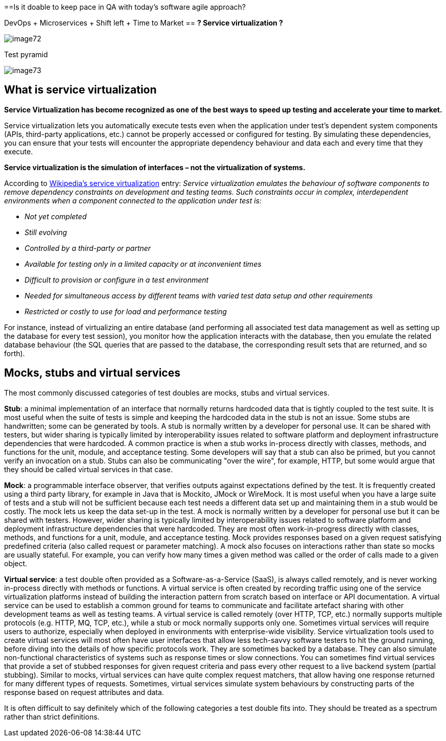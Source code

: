 ==Is it doable to keep pace in QA with today’s software agile approach?

DevOps + Microservices + Shift left + Time to Market == *? Service virtualization ?*

image::images/image72.png[]

Test pyramid

image::images/image73.png[]

== What is service virtualization

*Service Virtualization has become recognized as one of the best ways to speed up testing and accelerate your time to market.*

Service virtualization lets you automatically execute tests even when the application under test’s dependent system components (APIs, third-party applications, etc.) cannot be properly accessed or configured for testing. By simulating these dependencies, you can ensure that your tests will encounter the appropriate dependency behaviour and data each and every time that they execute.

*Service virtualization is the simulation of interfaces – not the virtualization of systems.*

According to http://en.wikipedia.org/wiki/Service_virtualization[Wikipedia’s service virtualization] entry: _Service virtualization emulates the behaviour of software components to remove dependency constraints on development and testing teams. Such constraints occur in complex, interdependent environments when a component connected to the application under test is:_

* _Not yet completed_
* _Still evolving_
* _Controlled by a third-party or partner_
* _Available for testing only in a limited capacity or at inconvenient times_
* _Difficult to provision or configure in a test environment_
* _Needed for simultaneous access by different teams with varied test data setup and other requirements_
* _Restricted or costly to use for load and performance testing_

For instance, instead of virtualizing an entire database (and performing all associated test data management as well as setting up the database for every test session), you monitor how the application interacts with the database, then you emulate the related database behaviour (the SQL queries that are passed to the database, the corresponding result sets that are returned, and so forth).

== Mocks, stubs and virtual services

The most commonly discussed categories of test doubles are mocks, stubs and virtual services.

*Stub*: a minimal implementation of an interface that normally returns hardcoded data that is tightly coupled to the test suite. It is most useful when the suite of tests is simple and keeping the hardcoded data in the stub is not an issue. Some stubs are handwritten; some can be generated by tools. A stub is normally written by a developer for personal use. It can be shared with testers, but wider sharing is typically limited by interoperability issues related to software platform and deployment infrastructure dependencies that were hardcoded. A common practice is when a stub works in-process directly with classes, methods, and functions for the unit, module, and acceptance testing. Some developers will say that a stub can also be primed, but you cannot verify an invocation on a stub. Stubs can also be communicating "over the wire", for example, HTTP, but some would argue that they should be called virtual services in that case.

*Mock*: a programmable interface observer, that verifies outputs against expectations defined by the test. It is frequently created using a third party library, for example in Java that is Mockito, JMock or WireMock. It is most useful when you have a large suite of tests and a stub will not be sufficient because each test needs a different data set up and maintaining them in a stub would be costly. The mock lets us keep the data set-up in the test. A mock is normally written by a developer for personal use but it can be shared with testers. However, wider sharing is typically limited by interoperability issues related to software platform and deployment infrastructure dependencies that were hardcoded. They are most often work-in-progress directly with classes, methods, and functions for a unit, module, and acceptance testing. Mock provides responses based on a given request satisfying predefined criteria (also called request or parameter matching). A mock also focuses on interactions rather than state so mocks are usually stateful. For example, you can verify how many times a given method was called or the order of calls made to a given object.

*Virtual service*: a test double often provided as a Software-as-a-Service (SaaS), is always called remotely, and is never working in-process directly with methods or functions. A virtual service is often created by recording traffic using one of the service virtualization platforms instead of building the interaction pattern from scratch based on interface or API documentation. A virtual service can be used to establish a common ground for teams to communicate and facilitate artefact sharing with other development teams as well as testing teams. A virtual service is called remotely (over HTTP, TCP, etc.) normally supports multiple protocols (e.g. HTTP, MQ, TCP, etc.), while a stub or mock normally supports only one. Sometimes virtual services will require users to authorize, especially when deployed in environments with enterprise-wide visibility. Service virtualization tools used to create virtual services will most often have user interfaces that allow less tech-savvy software testers to hit the ground running, before diving into the details of how specific protocols work. They are sometimes backed by a database. They can also simulate non-functional characteristics of systems such as response times or slow connections. You can sometimes find virtual services that provide a set of stubbed responses for given request criteria and pass every other request to a live backend system (partial stubbing). Similar to mocks, virtual services can have quite complex request matchers, that allow having one response returned for many different types of requests. Sometimes, virtual services simulate system behaviours by constructing parts of the response based on request attributes and data.

It is often difficult to say definitely which of the following categories a test double fits into. They should be treated as a spectrum rather than strict definitions.
